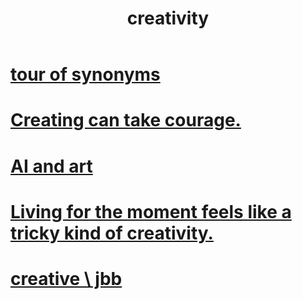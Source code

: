 :PROPERTIES:
:ID:       23f44ea1-7b89-4cdf-954d-770ca1483264
:END:
#+title: creativity
* [[id:b45af920-ae69-411f-81af-7cd744abacf7][tour of synonyms]]
* [[id:776b4780-a8b8-42af-ba5a-b3703a2fc248][Creating can take courage.]]
* [[id:6669f82f-9408-4a1a-9162-863972be8150][AI and art]]
* [[id:344a5d25-70e4-487d-a802-24c64ace3637][Living for the moment feels like a tricky kind of creativity.]]
* [[id:c48c126f-c92a-48ac-bff0-28933edf859f][creative \ jbb]]
